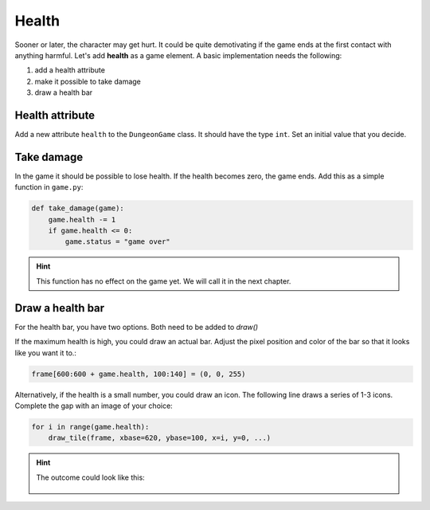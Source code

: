
Health
======

Sooner or later, the character may get hurt.
It could be quite demotivating if the game ends at the first contact with anything harmful.
Let's add **health** as a game element.
A basic implementation needs the following:

1. add a health attribute
2. make it possible to take damage
3. draw a health bar

Health attribute
----------------

Add a new attribute ``health`` to the ``DungeonGame`` class.
It should have the type ``int``. Set an initial value that you decide.

Take damage
-----------

In the game it should be possible to lose health.
If the health becomes zero, the game ends.
Add this as a simple function in ``game.py``:

.. code:: python3

   def take_damage(game):
       game.health -= 1
       if game.health <= 0:
           game.status = "game over"


.. hint::

    This function has no effect on the game yet.
    We will call it in the next chapter.

Draw a health bar
-----------------

For the health bar, you have two options. Both need to be added to `draw()`

If the maximum health is high, you could draw an actual bar.
Adjust the pixel position and color of the bar so that it looks like you want it to.:

.. code:: python3

    frame[600:600 + game.health, 100:140] = (0, 0, 255)

Alternatively, if the health is a small number, you could draw an icon.
The following line draws a series of 1-3 icons.
Complete the gap with an image of your choice:

.. code:: python3

   for i in range(game.health):
       draw_tile(frame, xbase=620, ybase=100, x=i, y=0, ...)

.. hint::

    The outcome could look like this:

    .. figure:: ../images/health_bar.png
